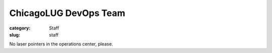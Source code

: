 ChicagoLUG DevOps Team
======================

:category: Staff
:slug: staff

.. image:: |filename|/images/base/cats-in-a-room-on-computers.gif
           :height: 281 px
           :width: 500 px
           :alt: cat computer geniuses
           :align: center

.. class:: center

           No laser pointers in the operations center, please.
